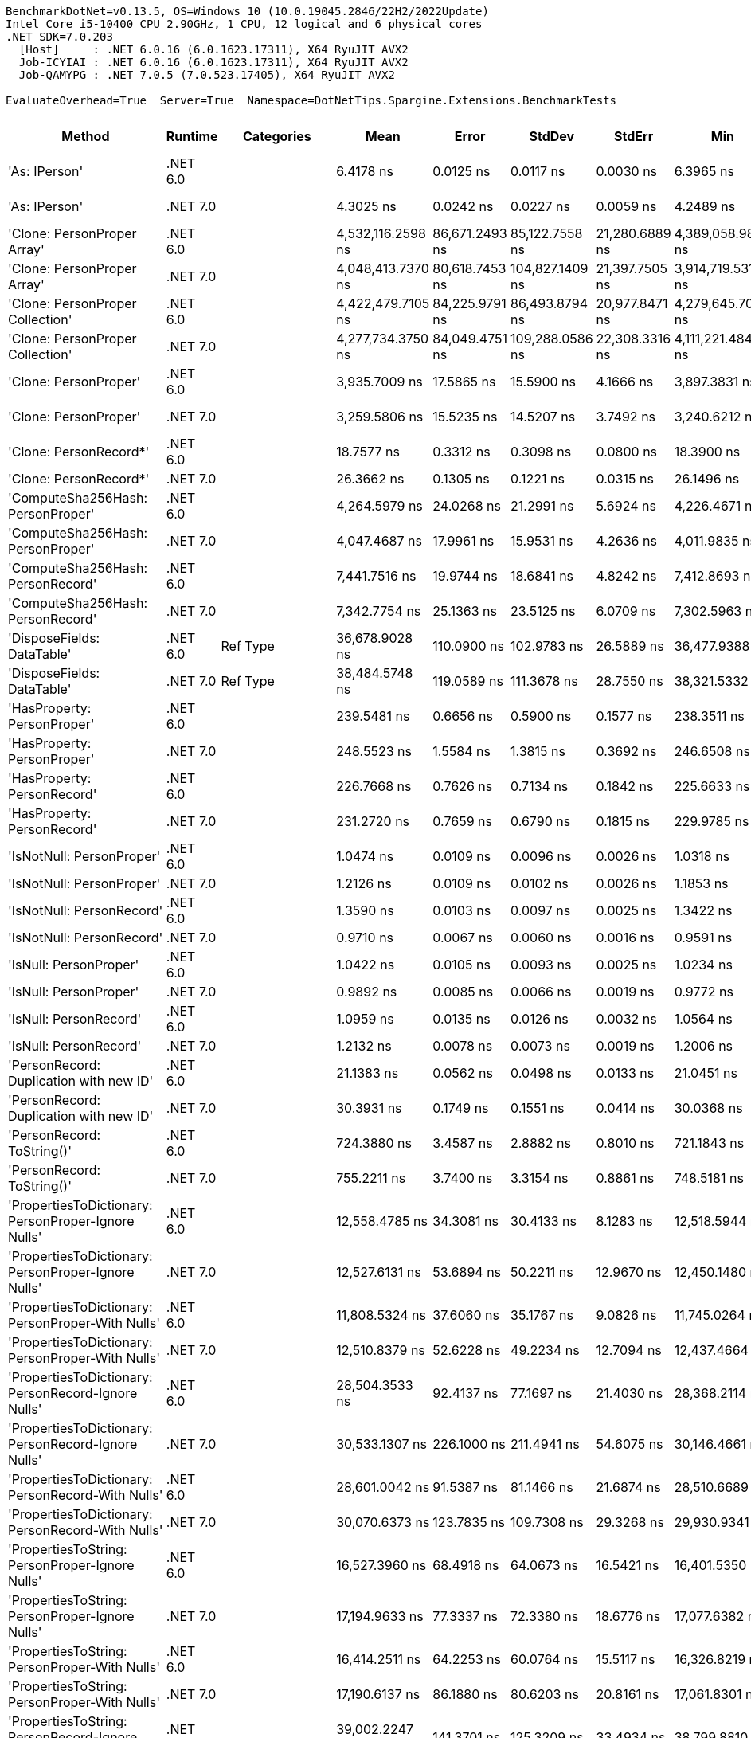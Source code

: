 ....
BenchmarkDotNet=v0.13.5, OS=Windows 10 (10.0.19045.2846/22H2/2022Update)
Intel Core i5-10400 CPU 2.90GHz, 1 CPU, 12 logical and 6 physical cores
.NET SDK=7.0.203
  [Host]     : .NET 6.0.16 (6.0.1623.17311), X64 RyuJIT AVX2
  Job-ICYIAI : .NET 6.0.16 (6.0.1623.17311), X64 RyuJIT AVX2
  Job-QAMYPG : .NET 7.0.5 (7.0.523.17405), X64 RyuJIT AVX2

EvaluateOverhead=True  Server=True  Namespace=DotNetTips.Spargine.Extensions.BenchmarkTests  
....
[options="header"]
|===
|                                                Method|   Runtime|          Categories|               Mean|           Error|           StdDev|          StdErr|                Min|                 Q1|             Median|                 Q3|                Max|             Op/s|  CI99.9% Margin|  Iterations|  Kurtosis|  MValue|  Skewness|  Rank|  LogicalGroup|  Baseline|  Code Size|  Allocated
|                                         'As: IPerson'|  .NET 6.0|                    |          6.4178 ns|       0.0125 ns|        0.0117 ns|       0.0030 ns|          6.3965 ns|          6.4133 ns|          6.4217 ns|          6.4247 ns|          6.4368 ns|    155,817,098.3|       0.0125 ns|       15.00|     2.111|   2.000|   -0.4926|     9|             *|        No|      217 B|          -
|                                         'As: IPerson'|  .NET 7.0|                    |          4.3025 ns|       0.0242 ns|        0.0227 ns|       0.0059 ns|          4.2489 ns|          4.2929 ns|          4.2998 ns|          4.3136 ns|          4.3410 ns|    232,422,870.9|       0.0242 ns|       15.00|     3.051|   2.000|   -0.3437|     7|             *|        No|      698 B|          -
|                           'Clone: PersonProper Array'|  .NET 6.0|                    |  4,532,116.2598 ns|  86,671.2493 ns|   85,122.7558 ns|  21,280.6889 ns|  4,389,058.9844 ns|  4,470,009.1797 ns|  4,525,210.5469 ns|  4,602,901.9531 ns|  4,657,598.0469 ns|            220.6|  86,671.2493 ns|       16.00|     1.615|   2.000|   -0.1114|    51|             *|        No|      961 B|  1962313 B
|                           'Clone: PersonProper Array'|  .NET 7.0|                    |  4,048,413.7370 ns|  80,618.7453 ns|  104,827.1409 ns|  21,397.7505 ns|  3,914,719.5312 ns|  3,957,037.6953 ns|  4,036,835.9375 ns|  4,112,915.8203 ns|  4,283,828.1250 ns|            247.0|  80,618.7453 ns|       24.00|     2.197|   2.000|    0.5941|    48|             *|        No|    2,771 B|  1956630 B
|                      'Clone: PersonProper Collection'|  .NET 6.0|                    |  4,422,479.7105 ns|  84,225.9791 ns|   86,493.8794 ns|  20,977.8471 ns|  4,279,645.7031 ns|  4,370,743.3594 ns|  4,427,966.0156 ns|  4,453,283.9844 ns|  4,594,550.3906 ns|            226.1|  84,225.9791 ns|       17.00|     2.498|   2.000|    0.3305|    50|             *|        No|      261 B|  1943395 B
|                      'Clone: PersonProper Collection'|  .NET 7.0|                    |  4,277,734.3750 ns|  84,049.4751 ns|  109,288.0586 ns|  22,308.3316 ns|  4,111,221.4844 ns|  4,197,877.9297 ns|  4,253,785.9375 ns|  4,370,773.2422 ns|  4,476,530.0781 ns|            233.8|  84,049.4751 ns|       24.00|     1.755|   2.000|    0.2719|    49|             *|        No|    1,474 B|  1941023 B
|                                 'Clone: PersonProper'|  .NET 6.0|                    |      3,935.7009 ns|      17.5865 ns|       15.5900 ns|       4.1666 ns|      3,897.3831 ns|      3,926.9094 ns|      3,940.8688 ns|      3,946.7287 ns|      3,956.3004 ns|        254,084.3|      17.5865 ns|       14.00|     3.073|   2.000|   -0.9239|    31|             *|        No|      261 B|     1975 B
|                                 'Clone: PersonProper'|  .NET 7.0|                    |      3,259.5806 ns|      15.5235 ns|       14.5207 ns|       3.7492 ns|      3,240.6212 ns|      3,246.3839 ns|      3,260.5034 ns|      3,266.1875 ns|      3,294.4603 ns|        306,787.9|      15.5235 ns|       15.00|     2.819|   2.000|    0.6359|    30|             *|        No|    1,474 B|     1710 B
|                                'Clone: PersonRecord*'|  .NET 6.0|                    |         18.7577 ns|       0.3312 ns|        0.3098 ns|       0.0800 ns|         18.3900 ns|         18.4316 ns|         18.8011 ns|         18.9903 ns|         19.3380 ns|     53,311,487.7|       0.3312 ns|       15.00|     1.548|   2.000|    0.1401|    12|             *|        No|      212 B|       88 B
|                                'Clone: PersonRecord*'|  .NET 7.0|                    |         26.3662 ns|       0.1305 ns|        0.1221 ns|       0.0315 ns|         26.1496 ns|         26.2772 ns|         26.3445 ns|         26.4644 ns|         26.5760 ns|     37,927,374.9|       0.1305 ns|       15.00|     1.806|   2.000|    0.0503|    14|             *|        No|      214 B|       88 B
|                     'ComputeSha256Hash: PersonProper'|  .NET 6.0|                    |      4,264.5979 ns|      24.0268 ns|       21.2991 ns|       5.6924 ns|      4,226.4671 ns|      4,250.5999 ns|      4,265.0265 ns|      4,280.0140 ns|      4,303.8963 ns|        234,488.7|      24.0268 ns|       14.00|     1.981|   2.000|    0.0971|    33|             *|        No|      527 B|     2448 B
|                     'ComputeSha256Hash: PersonProper'|  .NET 7.0|                    |      4,047.4687 ns|      17.9961 ns|       15.9531 ns|       4.2636 ns|      4,011.9835 ns|      4,037.6768 ns|      4,048.3810 ns|      4,055.4598 ns|      4,069.2879 ns|        247,068.0|      17.9961 ns|       14.00|     2.508|   2.000|   -0.5224|    32|             *|        No|      883 B|     2456 B
|                     'ComputeSha256Hash: PersonRecord'|  .NET 6.0|                    |      7,441.7516 ns|      19.9744 ns|       18.6841 ns|       4.8242 ns|      7,412.8693 ns|      7,426.1326 ns|      7,439.9719 ns|      7,455.1971 ns|      7,470.2095 ns|        134,377.0|      19.9744 ns|       15.00|     1.580|   2.000|    0.2096|    35|             *|        No|      527 B|     4000 B
|                     'ComputeSha256Hash: PersonRecord'|  .NET 7.0|                    |      7,342.7754 ns|      25.1363 ns|       23.5125 ns|       6.0709 ns|      7,302.5963 ns|      7,326.6312 ns|      7,346.4310 ns|      7,356.8451 ns|      7,376.4587 ns|        136,188.3|      25.1363 ns|       15.00|     1.734|   2.000|   -0.1658|    34|             *|        No|      883 B|     4000 B
|                            'DisposeFields: DataTable'|  .NET 6.0|            Ref Type|     36,678.9028 ns|     110.0900 ns|      102.9783 ns|      26.5889 ns|     36,477.9388 ns|     36,587.7625 ns|     36,693.3990 ns|     36,760.3851 ns|     36,840.2008 ns|         27,263.6|     110.0900 ns|       15.00|     1.892|   2.000|   -0.2131|    43|             *|        No|    1,483 B|     9889 B
|                            'DisposeFields: DataTable'|  .NET 7.0|            Ref Type|     38,484.5748 ns|     119.0589 ns|      111.3678 ns|      28.7550 ns|     38,321.5332 ns|     38,401.9623 ns|     38,469.7754 ns|     38,575.9613 ns|     38,652.9785 ns|         25,984.4|     119.0589 ns|       15.00|     1.502|   2.000|    0.0431|    44|             *|        No|    1,411 B|     9890 B
|                           'HasProperty: PersonProper'|  .NET 6.0|                    |        239.5481 ns|       0.6656 ns|        0.5900 ns|       0.1577 ns|        238.3511 ns|        239.3489 ns|        239.4331 ns|        239.8580 ns|        240.7166 ns|      4,174,526.3|       0.6656 ns|       14.00|     2.707|   2.000|   -0.0492|    18|             *|        No|      349 B|      256 B
|                           'HasProperty: PersonProper'|  .NET 7.0|                    |        248.5523 ns|       1.5584 ns|        1.3815 ns|       0.3692 ns|        246.6508 ns|        247.5878 ns|        248.2216 ns|        249.0289 ns|        251.6309 ns|      4,023,298.7|       1.5584 ns|       14.00|     2.570|   2.000|    0.6732|    19|             *|        No|      472 B|      256 B
|                           'HasProperty: PersonRecord'|  .NET 6.0|                    |        226.7668 ns|       0.7626 ns|        0.7134 ns|       0.1842 ns|        225.6633 ns|        226.3245 ns|        226.7007 ns|        227.2780 ns|        228.3903 ns|      4,409,816.4|       0.7626 ns|       15.00|     2.620|   2.000|    0.3468|    16|             *|        No|      349 B|      216 B
|                           'HasProperty: PersonRecord'|  .NET 7.0|                    |        231.2720 ns|       0.7659 ns|        0.6790 ns|       0.1815 ns|        229.9785 ns|        230.8936 ns|        231.1646 ns|        231.6417 ns|        232.5263 ns|      4,323,912.9|       0.7659 ns|       14.00|     2.290|   2.000|    0.1803|    17|             *|        No|      472 B|      216 B
|                             'IsNotNull: PersonProper'|  .NET 6.0|                    |          1.0474 ns|       0.0109 ns|        0.0096 ns|       0.0026 ns|          1.0318 ns|          1.0431 ns|          1.0496 ns|          1.0532 ns|          1.0640 ns|    954,723,363.6|       0.0109 ns|       14.00|     1.989|   2.000|   -0.3067|     3|             *|        No|       53 B|          -
|                             'IsNotNull: PersonProper'|  .NET 7.0|                    |          1.2126 ns|       0.0109 ns|        0.0102 ns|       0.0026 ns|          1.1853 ns|          1.2078 ns|          1.2172 ns|          1.2185 ns|          1.2251 ns|    824,699,473.0|       0.0109 ns|       15.00|     3.815|   2.000|   -1.1375|     5|             *|        No|       51 B|          -
|                             'IsNotNull: PersonRecord'|  .NET 6.0|                    |          1.3590 ns|       0.0103 ns|        0.0097 ns|       0.0025 ns|          1.3422 ns|          1.3510 ns|          1.3592 ns|          1.3661 ns|          1.3731 ns|    735,854,842.7|       0.0103 ns|       15.00|     1.702|   2.000|   -0.1599|     6|             *|        No|       53 B|          -
|                             'IsNotNull: PersonRecord'|  .NET 7.0|                    |          0.9710 ns|       0.0067 ns|        0.0060 ns|       0.0016 ns|          0.9591 ns|          0.9692 ns|          0.9714 ns|          0.9738 ns|          0.9819 ns|  1,029,870,827.4|       0.0067 ns|       14.00|     2.458|   2.000|   -0.1964|     1|             *|        No|       51 B|          -
|                                'IsNull: PersonProper'|  .NET 6.0|                    |          1.0422 ns|       0.0105 ns|        0.0093 ns|       0.0025 ns|          1.0234 ns|          1.0360 ns|          1.0433 ns|          1.0481 ns|          1.0555 ns|    959,536,648.1|       0.0105 ns|       14.00|     2.034|   2.000|   -0.4507|     3|             *|        No|       53 B|          -
|                                'IsNull: PersonProper'|  .NET 7.0|                    |          0.9892 ns|       0.0085 ns|        0.0066 ns|       0.0019 ns|          0.9772 ns|          0.9873 ns|          0.9886 ns|          0.9906 ns|          1.0058 ns|  1,010,926,300.8|       0.0085 ns|       12.00|     4.240|   2.000|    0.7921|     2|             *|        No|       51 B|          -
|                                'IsNull: PersonRecord'|  .NET 6.0|                    |          1.0959 ns|       0.0135 ns|        0.0126 ns|       0.0032 ns|          1.0564 ns|          1.0938 ns|          1.1004 ns|          1.1031 ns|          1.1083 ns|    912,507,865.0|       0.0135 ns|       15.00|     6.597|   2.000|   -1.9722|     4|             *|        No|       53 B|          -
|                                'IsNull: PersonRecord'|  .NET 7.0|                    |          1.2132 ns|       0.0078 ns|        0.0073 ns|       0.0019 ns|          1.2006 ns|          1.2072 ns|          1.2163 ns|          1.2183 ns|          1.2234 ns|    824,238,095.0|       0.0078 ns|       15.00|     1.631|   2.000|   -0.3347|     5|             *|        No|       51 B|          -
|               'PersonRecord: Duplication with new ID'|  .NET 6.0|                    |         21.1383 ns|       0.0562 ns|        0.0498 ns|       0.0133 ns|         21.0451 ns|         21.1124 ns|         21.1286 ns|         21.1778 ns|         21.2348 ns|     47,307,481.6|       0.0562 ns|       14.00|     2.286|   2.000|    0.1281|    13|             *|        No|      234 B|       88 B
|               'PersonRecord: Duplication with new ID'|  .NET 7.0|                    |         30.3931 ns|       0.1749 ns|        0.1551 ns|       0.0414 ns|         30.0368 ns|         30.3586 ns|         30.4180 ns|         30.4683 ns|         30.6429 ns|     32,902,185.7|       0.1749 ns|       14.00|     2.949|   2.000|   -0.6588|    15|             *|        No|      236 B|       88 B
|                            'PersonRecord: ToString()'|  .NET 6.0|                    |        724.3880 ns|       3.4587 ns|        2.8882 ns|       0.8010 ns|        721.1843 ns|        722.1323 ns|        723.5205 ns|        725.9976 ns|        731.4170 ns|      1,380,475.6|       3.4587 ns|       13.00|     3.088|   2.000|    0.9691|    22|             *|        No|      342 B|     2160 B
|                            'PersonRecord: ToString()'|  .NET 7.0|                    |        755.2211 ns|       3.7400 ns|        3.3154 ns|       0.8861 ns|        748.5181 ns|        753.6746 ns|        754.8626 ns|        757.0697 ns|        761.6801 ns|      1,324,115.5|       3.7400 ns|       14.00|     2.550|   2.000|   -0.0279|    23|             *|        No|      362 B|     2120 B
|   'PropertiesToDictionary: PersonProper-Ignore Nulls'|  .NET 6.0|                    |     12,558.4785 ns|      34.3081 ns|       30.4133 ns|       8.1283 ns|     12,518.5944 ns|     12,534.8415 ns|     12,544.8303 ns|     12,583.2279 ns|     12,611.3052 ns|         79,627.5|      34.3081 ns|       14.00|     1.509|   2.000|    0.4118|    37|             *|        No|    2,496 B|    15976 B
|   'PropertiesToDictionary: PersonProper-Ignore Nulls'|  .NET 7.0|                    |     12,527.6131 ns|      53.6894 ns|       50.2211 ns|      12.9670 ns|     12,450.1480 ns|     12,501.1482 ns|     12,519.6793 ns|     12,582.1411 ns|     12,591.9846 ns|         79,823.7|      53.6894 ns|       15.00|     1.541|   2.000|   -0.0709|    37|             *|        No|    3,091 B|    15976 B
|     'PropertiesToDictionary: PersonProper-With Nulls'|  .NET 6.0|                    |     11,808.5324 ns|      37.6060 ns|       35.1767 ns|       9.0826 ns|     11,745.0264 ns|     11,792.2409 ns|     11,804.2290 ns|     11,829.4243 ns|     11,871.1906 ns|         84,684.5|      37.6060 ns|       15.00|     2.143|   2.000|    0.0415|    36|             *|        No|    2,493 B|    15976 B
|     'PropertiesToDictionary: PersonProper-With Nulls'|  .NET 7.0|                    |     12,510.8379 ns|      52.6228 ns|       49.2234 ns|      12.7094 ns|     12,437.4664 ns|     12,473.9830 ns|     12,504.3961 ns|     12,540.5800 ns|     12,614.2593 ns|         79,930.7|      52.6228 ns|       15.00|     2.150|   2.000|    0.4001|    37|             *|        No|    3,088 B|    15968 B
|   'PropertiesToDictionary: PersonRecord-Ignore Nulls'|  .NET 6.0|                    |     28,504.3533 ns|      92.4137 ns|       77.1697 ns|      21.4030 ns|     28,368.2114 ns|     28,469.4046 ns|     28,519.1055 ns|     28,544.5786 ns|     28,622.4472 ns|         35,082.4|      92.4137 ns|       13.00|     2.054|   2.000|   -0.2674|    40|             *|        No|    2,496 B|    42129 B
|   'PropertiesToDictionary: PersonRecord-Ignore Nulls'|  .NET 7.0|                    |     30,533.1307 ns|     226.1000 ns|      211.4941 ns|      54.6075 ns|     30,146.4661 ns|     30,419.4336 ns|     30,507.6294 ns|     30,710.3302 ns|     30,886.7249 ns|         32,751.3|     226.1000 ns|       15.00|     1.944|   2.000|   -0.1637|    42|             *|        No|    3,091 B|    42131 B
|     'PropertiesToDictionary: PersonRecord-With Nulls'|  .NET 6.0|                    |     28,601.0042 ns|      91.5387 ns|       81.1466 ns|      21.6874 ns|     28,510.6689 ns|     28,554.8164 ns|     28,571.2204 ns|     28,633.2581 ns|     28,779.9408 ns|         34,963.8|      91.5387 ns|       14.00|     2.793|   2.000|    1.0232|    40|             *|        No|    2,493 B|    42129 B
|     'PropertiesToDictionary: PersonRecord-With Nulls'|  .NET 7.0|                    |     30,070.6373 ns|     123.7835 ns|      109.7308 ns|      29.3268 ns|     29,930.9341 ns|     30,005.2483 ns|     30,052.3621 ns|     30,101.0307 ns|     30,322.0840 ns|         33,255.0|     123.7835 ns|       14.00|     2.744|   2.000|    0.8007|    41|             *|        No|    3,088 B|    42130 B
|       'PropertiesToString: PersonProper-Ignore Nulls'|  .NET 6.0|                    |     16,527.3960 ns|      68.4918 ns|       64.0673 ns|      16.5421 ns|     16,401.5350 ns|     16,501.6235 ns|     16,535.8124 ns|     16,563.1790 ns|     16,633.5724 ns|         60,505.6|      68.4918 ns|       15.00|     2.303|   2.000|   -0.4623|    38|             *|        No|      454 B|    27792 B
|       'PropertiesToString: PersonProper-Ignore Nulls'|  .NET 7.0|                    |     17,194.9633 ns|      77.3337 ns|       72.3380 ns|      18.6776 ns|     17,077.6382 ns|     17,143.5837 ns|     17,178.4378 ns|     17,256.3675 ns|     17,324.3881 ns|         58,156.6|      77.3337 ns|       15.00|     1.761|   2.000|    0.1225|    39|             *|        No|      462 B|    27576 B
|         'PropertiesToString: PersonProper-With Nulls'|  .NET 6.0|                    |     16,414.2511 ns|      64.2253 ns|       60.0764 ns|      15.5117 ns|     16,326.8219 ns|     16,380.5954 ns|     16,411.0748 ns|     16,441.0172 ns|     16,526.7212 ns|         60,922.7|      64.2253 ns|       15.00|     2.226|   2.000|    0.3207|    38|             *|        No|      452 B|    27648 B
|         'PropertiesToString: PersonProper-With Nulls'|  .NET 7.0|                    |     17,190.6137 ns|      86.1880 ns|       80.6203 ns|      20.8161 ns|     17,061.8301 ns|     17,132.2189 ns|     17,189.7964 ns|     17,236.7294 ns|     17,324.8672 ns|         58,171.3|      86.1880 ns|       15.00|     1.791|   2.000|   -0.0619|    39|             *|        No|      460 B|    27768 B
|       'PropertiesToString: PersonRecord-Ignore Nulls'|  .NET 6.0|                    |     39,002.2247 ns|     141.3701 ns|      125.3209 ns|      33.4934 ns|     38,799.8810 ns|     38,907.5012 ns|     39,016.3269 ns|     39,050.4745 ns|     39,216.5558 ns|         25,639.6|     141.3701 ns|       14.00|     1.987|   2.000|    0.2231|    45|             *|        No|      454 B|    81811 B
|       'PropertiesToString: PersonRecord-Ignore Nulls'|  .NET 7.0|                    |     42,464.5643 ns|     145.7437 ns|      129.1980 ns|      34.5296 ns|     42,265.2802 ns|     42,347.6669 ns|     42,472.2473 ns|     42,535.4416 ns|     42,720.7977 ns|         23,549.0|     145.7437 ns|       14.00|     2.048|   2.000|    0.3111|    47|             *|        No|      462 B|    82779 B
|         'PropertiesToString: PersonRecord-With Nulls'|  .NET 6.0|                    |     39,529.6092 ns|     129.4603 ns|      121.0973 ns|      31.2672 ns|     39,219.5526 ns|     39,463.7115 ns|     39,551.7059 ns|     39,582.2968 ns|     39,709.2560 ns|         25,297.5|     129.4603 ns|       15.00|     3.498|   2.000|   -0.8137|    46|             *|        No|      452 B|    81907 B
|         'PropertiesToString: PersonRecord-With Nulls'|  .NET 7.0|                    |     42,913.2650 ns|     153.4678 ns|      143.5539 ns|      37.0655 ns|     42,628.7720 ns|     42,822.2931 ns|     42,879.4861 ns|     43,019.9677 ns|     43,149.2126 ns|         23,302.8|     153.4678 ns|       15.00|     2.036|   2.000|   -0.0503|    47|             *|        No|      460 B|    82011 B
|                             'StripNull: PersonProper'|  .NET 6.0|                    |          8.7610 ns|       0.0405 ns|        0.0316 ns|       0.0091 ns|          8.7284 ns|          8.7425 ns|          8.7470 ns|          8.7753 ns|          8.8232 ns|    114,142,145.0|       0.0405 ns|       12.00|     2.193|   2.000|    0.8499|    11|             *|        No|      135 B|          -
|                             'StripNull: PersonProper'|  .NET 7.0|                    |          8.8467 ns|       0.0315 ns|        0.0279 ns|       0.0075 ns|          8.8063 ns|          8.8264 ns|          8.8423 ns|          8.8568 ns|          8.9063 ns|    113,036,170.6|       0.0315 ns|       14.00|     2.611|   2.000|    0.7599|    11|             *|        No|      138 B|          -
|                     'Testing Param for Null: != null'|  .NET 6.0|            Ref Type|          5.4566 ns|       0.0225 ns|        0.0210 ns|       0.0054 ns|          5.4230 ns|          5.4416 ns|          5.4548 ns|          5.4681 ns|          5.5027 ns|    183,264,093.9|       0.0225 ns|       15.00|     2.399|   2.000|    0.3862|     8|             *|        No|       92 B|       24 B
|                     'Testing Param for Null: != null'|  .NET 7.0|            Ref Type|          7.6574 ns|       0.0320 ns|        0.0300 ns|       0.0077 ns|          7.6126 ns|          7.6359 ns|          7.6575 ns|          7.6850 ns|          7.6999 ns|    130,593,290.6|       0.0320 ns|       15.00|     1.376|   2.000|   -0.0403|    10|             *|        No|       93 B|       24 B
|  'Testing Param for Null: Validate.TryValidateNull()'|  .NET 6.0|            Ref Type|          5.4723 ns|       0.0232 ns|        0.0206 ns|       0.0055 ns|          5.4408 ns|          5.4614 ns|          5.4697 ns|          5.4849 ns|          5.5174 ns|    182,739,262.7|       0.0232 ns|       14.00|     2.479|   2.000|    0.3881|     8|             *|        No|       92 B|       24 B
|  'Testing Param for Null: Validate.TryValidateNull()'|  .NET 7.0|            Ref Type|          7.5812 ns|       0.0434 ns|        0.0385 ns|       0.0103 ns|          7.5343 ns|          7.5501 ns|          7.5711 ns|          7.6103 ns|          7.6553 ns|    131,905,509.2|       0.0434 ns|       14.00|     1.725|   2.000|    0.4579|    10|             *|        No|       93 B|       24 B
|                                'ToJson: PersonProper'|  .NET 6.0|  Serialization,JSON|      1,192.7575 ns|       3.9789 ns|        3.7219 ns|       0.9610 ns|      1,182.2844 ns|      1,191.1303 ns|      1,193.1097 ns|      1,195.4495 ns|      1,197.3295 ns|        838,393.4|       3.9789 ns|       15.00|     4.517|   2.000|   -1.2636|    25|             *|        No|      393 B|      800 B
|                                'ToJson: PersonProper'|  .NET 7.0|  Serialization,JSON|      1,029.5421 ns|       3.9916 ns|        3.7338 ns|       0.9641 ns|      1,020.0253 ns|      1,027.7040 ns|      1,029.4355 ns|      1,031.8904 ns|      1,035.2842 ns|        971,305.6|       3.9916 ns|       15.00|     3.461|   2.000|   -0.7250|    24|             *|        No|      662 B|      784 B
|                                'ToJson: PersonRecord'|  .NET 6.0|  Serialization,JSON|      2,740.1823 ns|       8.4691 ns|        7.9220 ns|       2.0454 ns|      2,727.0153 ns|      2,735.5385 ns|      2,740.2203 ns|      2,745.9908 ns|      2,753.5030 ns|        364,939.2|       8.4691 ns|       15.00|     1.812|   2.000|    0.0022|    29|             *|        No|      393 B|     1952 B
|                                'ToJson: PersonRecord'|  .NET 7.0|  Serialization,JSON|      2,427.5954 ns|      11.4321 ns|       10.6936 ns|       2.7611 ns|      2,404.6043 ns|      2,423.3047 ns|      2,429.4937 ns|      2,433.7355 ns|      2,444.3516 ns|        411,930.3|      11.4321 ns|       15.00|     2.414|   2.000|   -0.5411|    27|             *|        No|      662 B|     1952 B
|                            'TryDispose: PersonProper'|  .NET 6.0|            Ref Type|        408.2174 ns|       1.5492 ns|        1.3733 ns|       0.3670 ns|        406.2971 ns|        406.9241 ns|        408.2042 ns|        409.2927 ns|        410.5994 ns|      2,449,674.9|       1.5492 ns|       14.00|     1.645|   2.000|    0.0344|    20|             *|        No|    1,307 B|     2920 B
|                            'TryDispose: PersonProper'|  .NET 7.0|            Ref Type|        526.9395 ns|       4.0097 ns|        3.7507 ns|       0.9684 ns|        521.2655 ns|        523.9459 ns|        526.8795 ns|        528.4750 ns|        534.7709 ns|      1,897,751.2|       4.0097 ns|       15.00|     2.219|   2.000|    0.4239|    21|             *|        No|    1,345 B|     2920 B
|                                              FromJson|  .NET 6.0|                    |      2,582.2578 ns|      19.5982 ns|       17.3733 ns|       4.6432 ns|      2,553.9299 ns|      2,565.8051 ns|      2,587.0260 ns|      2,598.0755 ns|      2,602.6787 ns|        387,258.0|      19.5982 ns|       14.00|     1.404|   2.000|   -0.3193|    28|             *|        No|      253 B|     1030 B
|                                              FromJson|  .NET 7.0|                    |      2,393.2881 ns|      16.2064 ns|       15.1595 ns|       3.9142 ns|      2,369.8179 ns|      2,383.1949 ns|      2,395.5709 ns|      2,402.7174 ns|      2,414.8123 ns|        417,835.2|      16.2064 ns|       15.00|     1.685|   2.000|   -0.2041|    26|             *|        No|    1,250 B|      950 B
|===
